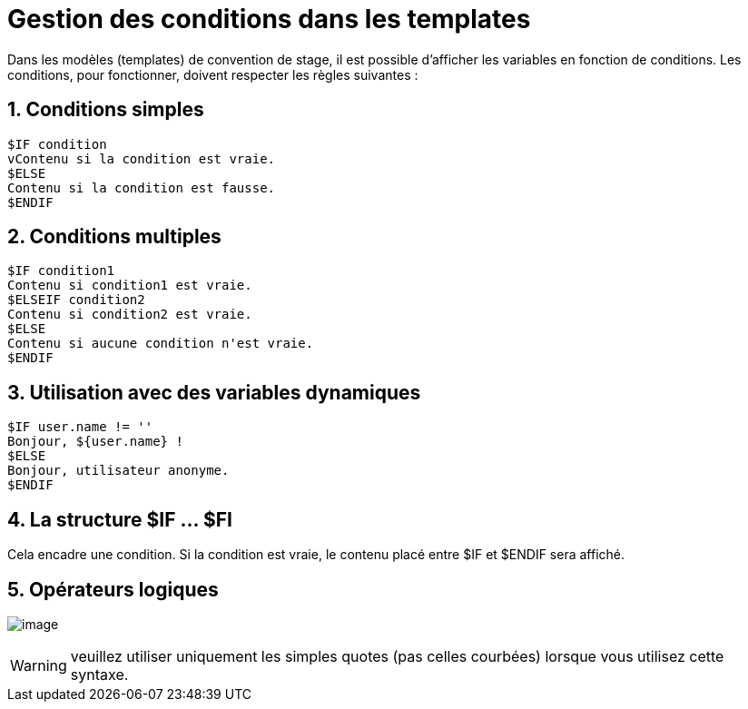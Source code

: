 = Gestion des conditions dans les templates
:sectnums:
:imagesdir: ../../images

Dans les modèles (templates) de convention de stage, il est possible d'afficher
les variables en fonction de conditions. Les conditions, pour fonctionner,
doivent respecter les règles suivantes : 

== Conditions simples

[literal]
$IF condition
vContenu si la condition est vraie.
$ELSE
Contenu si la condition est fausse.
$ENDIF

== Conditions multiples

[literal]
$IF condition1
Contenu si condition1 est vraie.
$ELSEIF condition2
Contenu si condition2 est vraie.
$ELSE
Contenu si aucune condition n'est vraie.
$ENDIF

== Utilisation avec des variables dynamiques

[literal]
$IF user.name != ''
Bonjour, ${user.name} !
$ELSE
Bonjour, utilisateur anonyme.
$ENDIF

== La structure $IF ... $FI

Cela encadre une condition. Si la condition est vraie, le contenu placé entre $IF et $ENDIF sera affiché. +

== Opérateurs logiques

image:wiki/fe18f0b8-1f06-4c17-813e-bc8868b60c62.png[image]

WARNING: veuillez utiliser uniquement les simples quotes (pas celles courbées) lorsque vous utilisez cette syntaxe.

